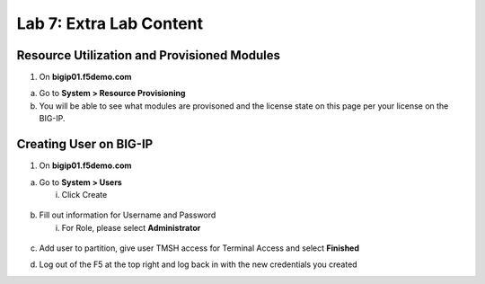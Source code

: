 Lab 7: Extra Lab Content
====================================




Resource Utilization and Provisioned Modules
~~~~~~~~~~~~~~~~~~~~~~~~~~~

1. On **bigip01.f5demo.com** 

a. Go to **System > Resource Provisioning**

b. You will be able to see what modules are provisoned and the license state on this page per your license on the BIG-IP.

.. image:: /_static/101/image70.png
   :width: 5.01042in
   :height: 5.59576in


Creating User on BIG-IP
~~~~~~~~~~~~~~~~~~~~~~~~~~~
1. On **bigip01.f5demo.com**

a. Go to **System > Users**

   i. Click Create

..

   .. image:: /_static/101/image71.png
      :width: 5.01042in
      :height: 5.59576in

b. Fill out information for Username and Password

   i. For Role, please select **Administrator**

..

   .. image:: /_static/101/image72.png
      :width: 5.01042in
      :height: 5.59576in

c. Add user to partition, give user TMSH access for Terminal Access and select **Finished**

..
   .. image:: /_static/101/image73.png
      :width: 5.01042in
      :height: 5.59576in

d. Log out of the F5 at the top right and log back in with the new credentials you created